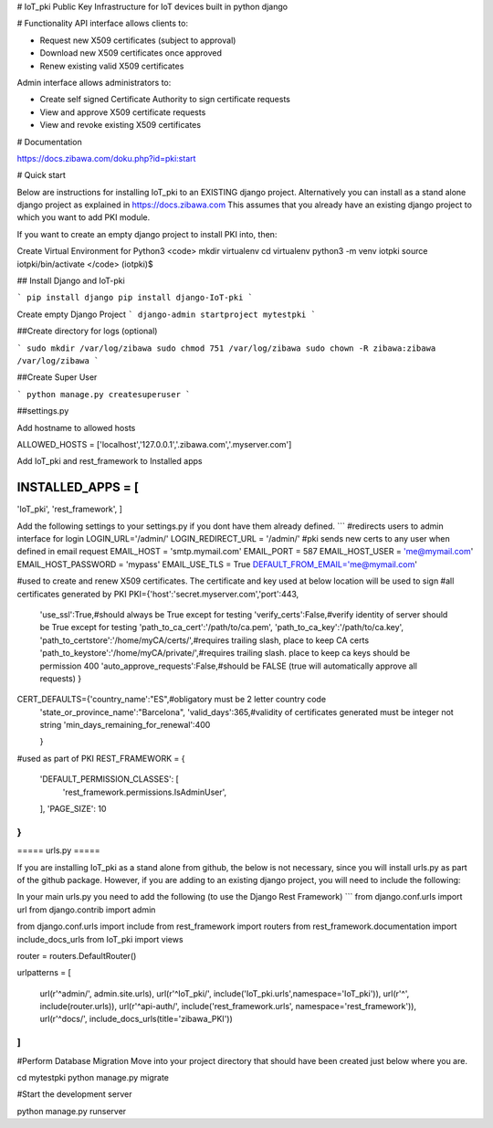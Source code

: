 # IoT_pki
Public Key Infrastructure for IoT devices built in python django

# Functionality
API interface allows clients to:

* Request new X509 certificates (subject to approval)
* Download new X509 certificates once approved
* Renew existing valid X509 certificates

Admin interface allows administrators to:

* Create self signed Certificate Authority to sign certificate requests
* View and approve X509 certificate requests
* View and revoke existing X509 certificates

# Documentation

https://docs.zibawa.com/doku.php?id=pki:start



# Quick start

Below are instructions for installing IoT_pki to an EXISTING django project.
Alternatively you can install as a stand alone django project as explained in https://docs.zibawa.com
This assumes that you already have an existing django project to which you want to add PKI module.

If you want to create an empty django project to install PKI into, then:

Create Virtual Environment for Python3
<code>
mkdir virtualenv
cd virtualenv
python3 -m venv iotpki
source iotpki/bin/activate
</code>
(iotpki)$



## Install Django and IoT-pki 

```
pip install django
pip install django-IoT-pki
```

Create empty Django Project
```
django-admin startproject mytestpki
```


##Create directory for logs (optional)

```
sudo mkdir /var/log/zibawa
sudo chmod 751 /var/log/zibawa
sudo chown -R zibawa:zibawa /var/log/zibawa
```



##Create Super User

```
python manage.py createsuperuser
```

##settings.py



Add hostname to allowed hosts

ALLOWED_HOSTS = ['localhost','127.0.0.1','.zibawa.com','.myserver.com']

Add IoT_pki and rest_framework to Installed apps

INSTALLED_APPS = [
.....
'IoT_pki',
'rest_framework',
]


Add the following settings to your settings.py if you dont have them already defined.
```
#redirects users to admin interface for login
LOGIN_URL='/admin/'
LOGIN_REDIRECT_URL = '/admin/'
#pki sends new certs to any user when defined in email request
EMAIL_HOST = 'smtp.mymail.com'
EMAIL_PORT = 587
EMAIL_HOST_USER = 'me@mymail.com'
EMAIL_HOST_PASSWORD = 'mypass'
EMAIL_USE_TLS = True
DEFAULT_FROM_EMAIL='me@mymail.com'


#used to create and renew X509 certificates.  The certificate and key used at below location will be used to sign
#all certificates generated by PKI
PKI={'host':'secret.myserver.com','port':443,

     'use_ssl':True,#should always be True except for testing
     'verify_certs':False,#verify identity of server should be True except for testing
     'path_to_ca_cert':'/path/to/ca.pem',
     'path_to_ca_key':'/path/to/ca.key',
     'path_to_certstore':'/home/myCA/certs/',#requires trailing slash, place to keep CA certs
     'path_to_keystore':'/home/myCA/private/',#requires trailing slash. place to keep ca keys should be permission 400
     'auto_approve_requests':False,#should be FALSE (true will automatically approve all requests)
     }

CERT_DEFAULTS={'country_name':"ES",#obligatory must be 2 letter country code 
               'state_or_province_name':"Barcelona",
               'valid_days':365,#validity of certificates generated must be integer not string
               'min_days_remaining_for_renewal':400

               }


#used as part of PKI
REST_FRAMEWORK = {
    'DEFAULT_PERMISSION_CLASSES': [
        'rest_framework.permissions.IsAdminUser',
    ],
    'PAGE_SIZE': 10
}
```



===== urls.py =====

If you are installing IoT_pki as a stand alone from github, the below is not necessary, since you will install urls.py as part of the github package.  However, if you are adding to an existing django project, you will need to include the following:

In your main urls.py you need to add the following (to use the Django Rest Framework)
```
from django.conf.urls import url
from django.contrib import admin

from django.conf.urls import include
from rest_framework import routers
from rest_framework.documentation import include_docs_urls
from IoT_pki import views

router = routers.DefaultRouter()


urlpatterns = [


    url(r'^admin/', admin.site.urls),
    url(r'^IoT_pki/', include('IoT_pki.urls',namespace='IoT_pki')),
    url(r'^', include(router.urls)),
    url(r'^api-auth/', include('rest_framework.urls', namespace='rest_framework')),
    url(r'^docs/', include_docs_urls(title='zibawa_PKI'))



]
```


#Perform Database Migration
Move into your project directory that should have been created just below where you are.

cd mytestpki
python manage.py migrate


#Start the development server


python manage.py runserver


